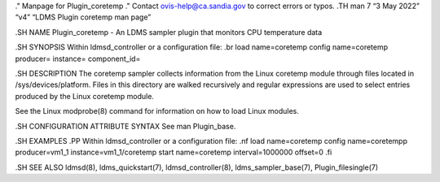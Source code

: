 ." Manpage for Plugin_coretemp ." Contact ovis-help@ca.sandia.gov to
correct errors or typos. .TH man 7 “3 May 2022” “v4” “LDMS Plugin
coretemp man page”

.SH NAME Plugin_coretemp - An LDMS sampler plugin that monitors CPU
temperature data

.SH SYNOPSIS Within ldmsd_controller or a configuration file: .br load
name=coretemp config name=coretemp producer= instance= component_id=

.SH DESCRIPTION The coretemp sampler collects information from the Linux
coretemp module through files located in /sys/devices/platform. Files in
this directory are walked recursively and regular expressions are used
to select entries produced by the Linux coretemp module.

See the Linux modprobe(8) command for information on how to load Linux
modules.

.SH CONFIGURATION ATTRIBUTE SYNTAX See man Plugin_base.

.SH EXAMPLES .PP Within ldmsd_controller or a configuration file: .nf
load name=coretemp config name=coretempp producer=vm1_1
instance=vm1_1/coretemp start name=coretemp interval=1000000 offset=0
.fi

.SH SEE ALSO ldmsd(8), ldms_quickstart(7), ldmsd_controller(8),
ldms_sampler_base(7), Plugin_filesingle(7)
